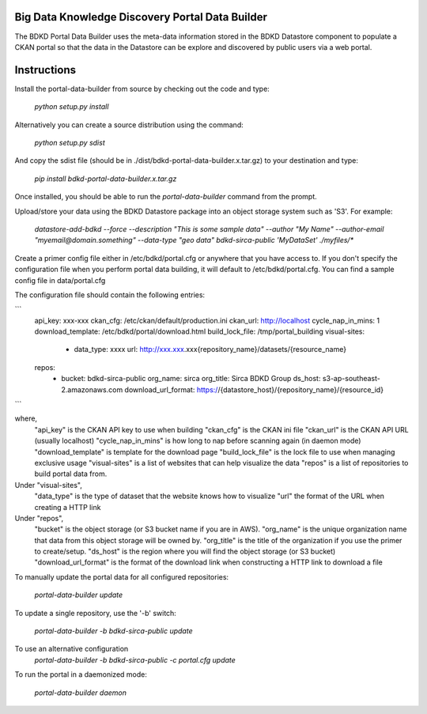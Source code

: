 Big Data Knowledge Discovery Portal Data Builder
-----------------------------------------------
The BDKD Portal Data Builder uses the meta-data information stored in the BDKD Datastore component
to populate a CKAN portal so that the data in the Datastore can be explore and discovered by
public users via a web portal.

Instructions
------------
Install the portal-data-builder from source by checking out the code and type:

  `python setup.py install`

Alternatively you can create a source distribution using the command:

  `python setup.py sdist`

And copy the sdist file (should be in ./dist/bdkd-portal-data-builder.x.tar.gz) to your destination
and type:

  `pip install bdkd-portal-data-builder.x.tar.gz`

Once installed, you should be able to run the `portal-data-builder` command from the prompt.

Upload/store your data using the BDKD Datastore package into an object storage system
such as 'S3'. For example:

  `datastore-add-bdkd --force --description "This is some sample data" --author "My Name" --author-email "myemail@domain.something" --data-type "geo data" bdkd-sirca-public 'MyDataSet' ./myfiles/*`

Create a primer config file either in /etc/bdkd/portal.cfg or anywhere that you have access to.
If you don't specify the configuration file when you perform portal data building, it will default to
/etc/bdkd/portal.cfg.
You can find a sample config file in data/portal.cfg

The configuration file should contain the following entries:

```
  api_key: xxx-xxx
  ckan_cfg: /etc/ckan/default/production.ini
  ckan_url: http://localhost
  cycle_nap_in_mins: 1
  download_template: /etc/bdkd/portal/download.html 
  build_lock_file: /tmp/portal_building
  visual-sites:
      - data_type: xxxx
        url: http://xxx.xxx.xxx{repository_name}/datasets/{resource_name}
  repos:
      - bucket: bdkd-sirca-public
        org_name: sirca
        org_title: Sirca BDKD Group
        ds_host: s3-ap-southeast-2.amazonaws.com
        download_url_format: https://{datastore_host}/{repository_name}/{resource_id}
```

where,
  "api_key" is the CKAN API key to use when building
  "ckan_cfg" is the CKAN ini file
  "ckan_url" is the CKAN API URL (usually localhost)
  "cycle_nap_in_mins" is how long to nap before scanning again (in daemon mode)
  "download_template" is template for the download page 
  "build_lock_file" is the lock file to use when managing exclusive usage
  "visual-sites" is a list of websites that can help visualize the data
  "repos" is a list of repositories to build portal data from.

Under "visual-sites",
  "data_type" is the type of dataset that the website knows how to visualize
  "url" the format of the URL when creating a HTTP link

Under "repos",
  "bucket" is the object storage (or S3 bucket name if you are in AWS).
  "org_name" is the unique organization name that data from this object storage will be owned by.
  "org_title" is the title of the organization if you use the primer to create/setup.
  "ds_host" is the region where you will find the object storage (or S3 bucket)
  "download_url_format" is the format of the download link when constructing a HTTP link to download a file

To manually update the portal data for all configured repositories:

  `portal-data-builder update`

To update a single repository, use the '-b' switch:

  `portal-data-builder -b bdkd-sirca-public update`

To use an alternative configuration
  `portal-data-builder -b bdkd-sirca-public -c portal.cfg update`


To run the portal in a daemonized mode:

  `portal-data-builder daemon`
